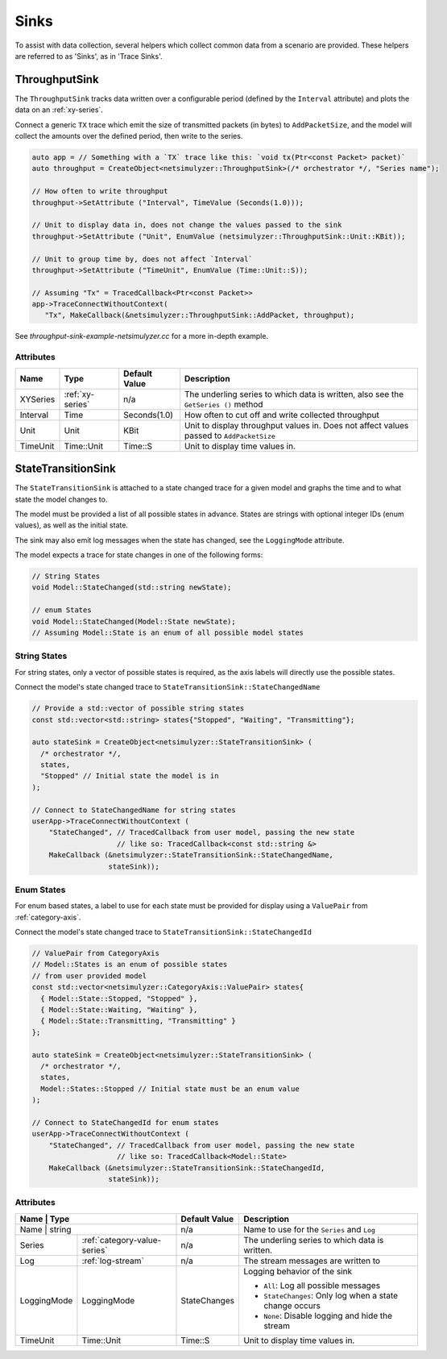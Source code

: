 Sinks
=====
To assist with data collection, several helpers which collect common data from
a scenario are provided. These helpers are referred to as 'Sinks', as in 'Trace Sinks'.


ThroughputSink
--------------

The ``ThroughputSink`` tracks data written over a configurable period (defined by the ``Interval`` attribute)
and plots the data on an :ref:`xy-series`.

Connect a generic ``TX`` trace which emit the size of transmitted packets (in bytes)
to ``AddPacketSize``, and the model will collect the amounts over the defined period, then write to the series.

.. code-block:: C++

  auto app = // Something with a `TX` trace like this: `void tx(Ptr<const Packet> packet)`
  auto throughput = CreateObject<netsimulyzer::ThroughputSink>(/* orchestrator */, "Series name");

  // How often to write throughput
  throughput->SetAttribute ("Interval", TimeValue (Seconds(1.0)));

  // Unit to display data in, does not change the values passed to the sink
  throughput->SetAttribute ("Unit", EnumValue (netsimulyzer::ThroughputSink::Unit::KBit));

  // Unit to group time by, does not affect `Interval`
  throughput->SetAttribute ("TimeUnit", EnumValue (Time::Unit::S));

  // Assuming "Tx" = TracedCallback<Ptr<const Packet>>
  app->TraceConnectWithoutContext(
     "Tx", MakeCallback(&netsimulyzer::ThroughputSink::AddPacket, throughput);

See `throughput-sink-example-netsimulyzer.cc` for a more in-depth example.

Attributes
^^^^^^^^^^

+----------+-------------------+----------------+-----------------------------------------------------+
| Name     | Type              | Default Value  | Description                                         |
+==========+===================+================+=====================================================+
| XYSeries | :ref:`xy-series`  | n/a            | The underling series to which data is written,      |
|          |                   |                | also see the ``GetSeries ()`` method                |
+----------+-------------------+----------------+-----------------------------------------------------+
| Interval | Time              | Seconds(1.0)   | How often to cut off and write collected throughput |
+----------+-------------------+----------------+-----------------------------------------------------+
| Unit     | Unit              | KBit           | Unit to display throughput values in.               |
|          |                   |                | Does not affect values passed to ``AddPacketSize``  |
+----------+-------------------+----------------+-----------------------------------------------------+
| TimeUnit | Time::Unit        | Time::S        | Unit to display time values in.                     |
+----------+-------------------+----------------+-----------------------------------------------------+



StateTransitionSink
-------------------

The ``StateTransitionSink`` is attached to a state changed trace for a given model
and graphs the time and to what state the model changes to.

The model must be provided a list of all possible states in advance. States are strings
with optional integer IDs (enum values), as well as the initial state.

The sink may also emit log messages when the state has changed, see the ``LoggingMode`` attribute.

The model expects a trace for state changes in one of the following forms:

.. code-block:: C++

  // String States
  void Model::StateChanged(std::string newState);

  // enum States
  void Model::StateChanged(Model::State newState);
  // Assuming Model::State is an enum of all possible model states


String States
^^^^^^^^^^^^^
For string states, only a vector of possible states is required, as the axis labels
will directly use the possible states.

Connect the model's state changed trace to ``StateTransitionSink::StateChangedName``

.. code-block:: C++

  // Provide a std::vector of possible string states
  const std::vector<std::string> states{"Stopped", "Waiting", "Transmitting"};

  auto stateSink = CreateObject<netsimulyzer::StateTransitionSink> (
    /* orchestrator */,
    states,
    "Stopped" // Initial state the model is in
  );

  // Connect to StateChangedName for string states
  userApp->TraceConnectWithoutContext (
      "StateChanged", // TracedCallback from user model, passing the new state
                      // like so: TracedCallback<const std::string &>
      MakeCallback (&netsimulyzer::StateTransitionSink::StateChangedName,
                    stateSink));


Enum States
^^^^^^^^^^^
For enum based states, a label to use for each state must be provided for display
using a ``ValuePair`` from :ref:`category-axis`.

Connect the model's state changed trace to ``StateTransitionSink::StateChangedId``

.. code-block:: C++

  // ValuePair from CategoryAxis
  // Model::States is an enum of possible states
  // from user provided model
  const std::vector<netsimulyzer::CategoryAxis::ValuePair> states{
    { Model::State::Stopped, "Stopped" },
    { Model::State::Waiting, "Waiting" },
    { Model::State::Transmitting, "Transmitting" }
  };

  auto stateSink = CreateObject<netsimulyzer::StateTransitionSink> (
    /* orchestrator */,
    states,
    Model::States::Stopped // Initial state must be an enum value
  );

  // Connect to StateChangedId for enum states
  userApp->TraceConnectWithoutContext (
      "StateChanged", // TracedCallback from user model, passing the new state
                      // like so: TracedCallback<Model::State>
      MakeCallback (&netsimulyzer::StateTransitionSink::StateChangedId,
                    stateSink));


Attributes
^^^^^^^^^^

+-------------+------------------------------+----------------+---------------------------------------------------------+
| Name        | Type                         | Default Value  | Description                                             |
+==========+=================================+================+=========================================================+
| Name        | string                       | n/a            | Name to use for the ``Series`` and ``Log``              |
+-------------+------------------------------+----------------+---------------------------------------------------------+
| Series      | :ref:`category-value-series` | n/a            | The underling series to which data is written.          |
+-------------+------------------------------+----------------+---------------------------------------------------------+
| Log         | :ref:`log-stream`            | n/a            | The stream messages are written to                      |
+-------------+------------------------------+----------------+---------------------------------------------------------+
| LoggingMode | LoggingMode                  | StateChanges   | Logging behavior of the sink                            |
|             |                              |                |                                                         |
|             |                              |                | * ``All``: Log all possible messages                    |
|             |                              |                | * ``StateChanges``: Only log when a state change occurs |
|             |                              |                | * ``None``: Disable logging and hide the stream         |
+-------------+------------------------------+----------------+---------------------------------------------------------+
| TimeUnit    | Time::Unit                   | Time::S        | Unit to display time values in.                         |
+-------------+------------------------------+----------------+---------------------------------------------------------+
